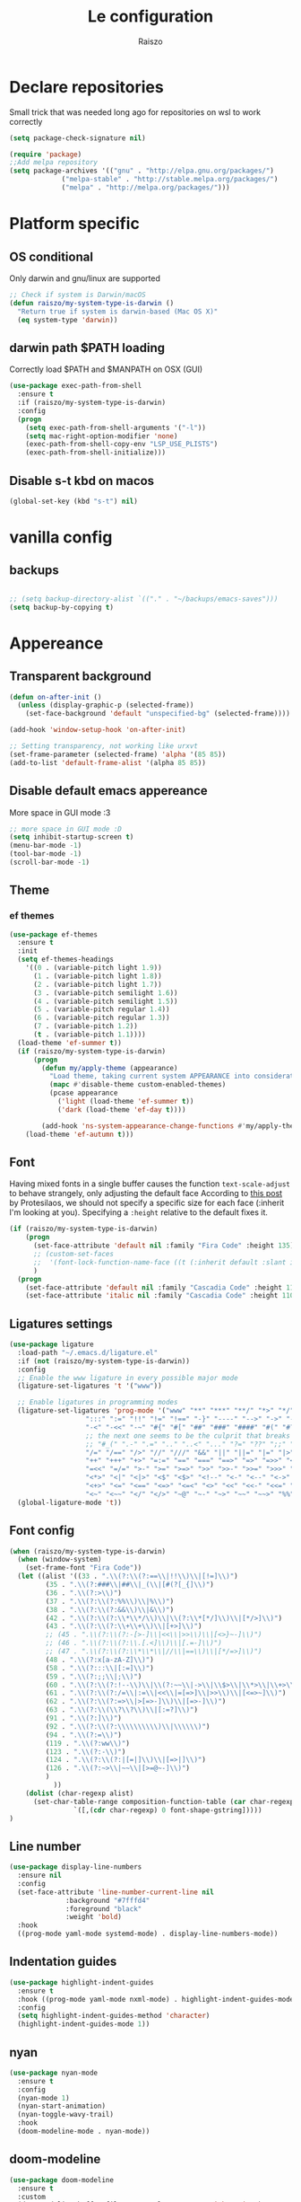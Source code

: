 #+TITLE: Le configuration
#+Author: Raiszo
#+STARTUP: indent

* Declare repositories
Small trick that was needed long ago for repositories on wsl to work correctly
#+begin_src emacs-lisp
(setq package-check-signature nil)
#+end_src


#+begin_src emacs-lisp
(require 'package)
;;Add melpa repository
(setq package-archives '(("gnu" . "http://elpa.gnu.org/packages/")
			 ("melpa-stable" . "http://stable.melpa.org/packages/")
			 ("melpa" . "http://melpa.org/packages/")))
#+end_src

* Platform specific
** OS conditional
Only darwin and gnu/linux are supported
#+begin_src emacs-lisp
;; Check if system is Darwin/macOS
(defun raiszo/my-system-type-is-darwin ()
  "Return true if system is darwin-based (Mac OS X)"
  (eq system-type 'darwin))
#+end_src
** darwin path $PATH loading
Correctly load $PATH and $MANPATH on OSX (GUI)
#+begin_src emacs-lisp
(use-package exec-path-from-shell
  :ensure t
  :if (raiszo/my-system-type-is-darwin)
  :config
  (progn
    (setq exec-path-from-shell-arguments '("-l"))
    (setq mac-right-option-modifier 'none)
    (exec-path-from-shell-copy-env "LSP_USE_PLISTS")
    (exec-path-from-shell-initialize)))
#+end_src
** Disable s-t kbd on macos
#+begin_src emacs-lisp
(global-set-key (kbd "s-t") nil)
#+end_src
* vanilla config
** backups
#+begin_src emacs-lisp

;; (setq backup-directory-alist `(("." . "~/backups/emacs-saves")))
(setq backup-by-copying t)

#+end_src
* Appereance
** Transparent background
#+begin_src emacs-lisp
  (defun on-after-init ()
    (unless (display-graphic-p (selected-frame))
      (set-face-background 'default "unspecified-bg" (selected-frame))))

  (add-hook 'window-setup-hook 'on-after-init)

  ;; Setting transparency, not working like urxvt
  (set-frame-parameter (selected-frame) 'alpha '(85 85))
  (add-to-list 'default-frame-alist '(alpha 85 85))
#+end_src

** Disable default emacs appereance
More space in GUI mode :3
#+begin_src emacs-lisp
  ;; more space in GUI mode :D
  (setq inhibit-startup-screen t)
  (menu-bar-mode -1)
  (tool-bar-mode -1)
  (scroll-bar-mode -1)
#+end_src

** Theme
*** ef themes
#+begin_src emacs-lisp
(use-package ef-themes
  :ensure t
  :init
  (setq ef-themes-headings
	'((0 . (variable-pitch light 1.9))
	  (1 . (variable-pitch light 1.8))
	  (2 . (variable-pitch light 1.7))
	  (3 . (variable-pitch semilight 1.6))
	  (4 . (variable-pitch semilight 1.5))
	  (5 . (variable-pitch regular 1.4))
	  (6 . (variable-pitch regular 1.3))
	  (7 . (variable-pitch 1.2))
	  (t . (variable-pitch 1.1))))
  (load-theme 'ef-summer t))
  (if (raiszo/my-system-type-is-darwin)
      (progn
        (defun my/apply-theme (appearance)
          "Load theme, taking current system APPEARANCE into consideration."
          (mapc #'disable-theme custom-enabled-themes)
          (pcase appearance
            ('light (load-theme 'ef-summer t))
            ('dark (load-theme 'ef-day t))))

        (add-hook 'ns-system-appearance-change-functions #'my/apply-theme))
    (load-theme 'ef-autumn t)))
#+end_src
*** COMMENT doom themes
#+begin_src emacs-lisp
(use-package doom-themes
  :ensure t
  :init
  ;; (load-theme 'doom-solarized-light t)
  ;; (load-theme 'doom-dracula t)
  (setq doom-themes-enable-bold t)
  (setq doom-themes-enable-italic t)
  :config
  (progn
    ;; (doom-themes-treemacs-config)
    (doom-themes-org-config)))
#+end_src
** Font
Having mixed fonts in a single buffer causes the function ~text-scale-adjust~ to behave strangely, only adjusting the default face
According to [[https://protesilaos.com/codelog/2020-09-05-emacs-note-mixed-font-heights/][this post]] by Protesilaos, we should not specify a specific size for each face (:inherit I'm looking at you).
Specifying a ~:height~ relative to the default fixes it.
#+begin_src emacs-lisp
(if (raiszo/my-system-type-is-darwin)
    (progn
      (set-face-attribute 'default nil :family "Fira Code" :height 135)
      ;; (custom-set-faces
      ;;  '(font-lock-function-name-face ((t (:inherit default :slant italic :font "Fira Code iScript" :height 1.0)))))
      )
  (progn
    (set-face-attribute 'default nil :family "Cascadia Code" :height 110)
    (set-face-attribute 'italic nil :family "Cascadia Code" :height 110 :slant 'italic :underline nil)))

#+end_src

** Ligatures settings
#+begin_src emacs-lisp
  (use-package ligature
    :load-path "~/.emacs.d/ligature.el"
    :if (not (raiszo/my-system-type-is-darwin))
    :config
    ;; Enable the www ligature in every possible major mode
    (ligature-set-ligatures 't '("www"))

    ;; Enable ligatures in programming modes
    (ligature-set-ligatures 'prog-mode '("www" "**" "***" "**/" "*>" "*/" "\\\\" "\\\\\\" "{-" "::"
					 ":::" ":=" "!!" "!=" "!==" "-}" "----" "-->" "->" "->>"
					 "-<" "-<<" "-~" "#{" "#[" "##" "###" "####" "#(" "#?" "#_"
					 ;; the next one seems to be the culprit that breaks in python with lsp+doom-modeline
					 ;; "#_(" ".-" ".=" ".." "..<" "..." "?=" "??" ";;" "/*" "/**"
					 "/=" "/==" "/>" "//" "///" "&&" "||" "||=" "|=" "|>" "^=" "$>"
					 "++" "+++" "+>" "=:=" "==" "===" "==>" "=>" "=>>" "<="
					 "=<<" "=/=" ">-" ">=" ">=>" ">>" ">>-" ">>=" ">>>" "<*"
					 "<*>" "<|" "<|>" "<$" "<$>" "<!--" "<-" "<--" "<->" "<+"
					 "<+>" "<=" "<==" "<=>" "<=<" "<>" "<<" "<<-" "<<=" "<<<"
					 "<~" "<~~" "</" "</>" "~@" "~-" "~>" "~~" "~~>" "%%"))
    (global-ligature-mode 't))
#+end_src
** Font config
#+begin_src emacs-lisp
(when (raiszo/my-system-type-is-darwin)
  (when (window-system)
    (set-frame-font "Fira Code"))
  (let ((alist '((33 . ".\\(?:\\(?:==\\|!!\\)\\|[!=]\\)")
		 (35 . ".\\(?:###\\|##\\|_(\\|[#(?[_{]\\)")
		 (36 . ".\\(?:>\\)")
		 (37 . ".\\(?:\\(?:%%\\)\\|%\\)")
		 (38 . ".\\(?:\\(?:&&\\)\\|&\\)")
		 (42 . ".\\(?:\\(?:\\*\\*/\\)\\|\\(?:\\*[*/]\\)\\|[*/>]\\)")
		 (43 . ".\\(?:\\(?:\\+\\+\\)\\|[+>]\\)")
		 ;; (45 . ".\\(?:\\(?:-[>-]\\|<<\\|>>\\)\\|[<>}~-]\\)")
		 ;; (46 . ".\\(?:\\(?:\\.[.<]\\)\\|[.=-]\\)")
		 ;; (47 . ".\\(?:\\(?:\\*\\*\\|//\\|==\\)\\|[*/=>]\\)")
		 (48 . ".\\(?:x[a-zA-Z]\\)")
		 (58 . ".\\(?:::\\|[:=]\\)")
		 (59 . ".\\(?:;;\\|;\\)")
		 (60 . ".\\(?:\\(?:!--\\)\\|\\(?:~~\\|->\\|\\$>\\|\\*>\\|\\+>\\|--\\|<[<=-]\\|=[<=>]\\||>\\)\\|[*$+~/<=>|-]\\)")
		 (61 . ".\\(?:\\(?:/=\\|:=\\|<<\\|=[=>]\\|>>\\)\\|[<=>~]\\)")
		 (62 . ".\\(?:\\(?:=>\\|>[=>-]\\)\\|[=>-]\\)")
		 (63 . ".\\(?:\\(\\?\\?\\)\\|[:=?]\\)")
		 (91 . ".\\(?:]\\)")
		 (92 . ".\\(?:\\(?:\\\\\\\\\\)\\|\\\\\\)")
		 (94 . ".\\(?:=\\)")
		 (119 . ".\\(?:ww\\)")
		 (123 . ".\\(?:-\\)")
		 (124 . ".\\(?:\\(?:|[=|]\\)\\|[=>|]\\)")
		 (126 . ".\\(?:~>\\|~~\\|[>=@~-]\\)")
		 )
	       ))
    (dolist (char-regexp alist)
      (set-char-table-range composition-function-table (car char-regexp)
			    `([,(cdr char-regexp) 0 font-shape-gstring]))))
)
#+end_src

** Line number
#+begin_src emacs-lisp
(use-package display-line-numbers
  :ensure nil
  :config
  (set-face-attribute 'line-number-current-line nil
		      :background "#7fffd4"
		      :foreground "black"
		      :weight 'bold)
  :hook
  ((prog-mode yaml-mode systemd-mode) . display-line-numbers-mode))
#+end_src

** Indentation guides
#+begin_src emacs-lisp
(use-package highlight-indent-guides
  :ensure t
  :hook ((prog-mode yaml-mode nxml-mode) . highlight-indent-guides-mode)
  :config
  (setq highlight-indent-guides-method 'character)
  (highlight-indent-guides-mode 1))
#+end_src

** nyan
#+begin_src emacs-lisp
  (use-package nyan-mode
    :ensure t
    :config
    (nyan-mode 1)
    (nyan-start-animation)
    (nyan-toggle-wavy-trail)
    :hook
    (doom-modeline-mode . nyan-mode))
#+end_src

** COMMENT bongo-cat
#+begin_src emacs-lisp
  (use-package bongocat
    :load-path "~/.emacs.d/bongocat-mode")
    ;; :config
    ;; (bongocat-mode))
#+end_src

** doom-modeline
#+begin_src emacs-lisp
(use-package doom-modeline
  :ensure t
  :custom
  (doom-modeline-buffer-file-name-style 'truncate-with-project)
  (doom-modeline-icon t)
  (doom-modeline-major-mode-icon t)
  (doom-modeline-minor-modes nil);
  (inhibit-compacting-font-caches t)
  :init
  (doom-modeline-mode 1)
  :config
  (set-cursor-color "cyan"))
#+end_src

** COMMENT telephone-line
#+begin_src emacs-lisp
(use-package telephone-line
  :ensure t
  :config
  (defface my-indianRed '((t (:foreground "white" :background "IndianRed1"))) "")
  (defface my-gold '((t (:foreground "black" :background "gold"))) "")
  (setq telephone-line-faces
	'((indianGold . (my-gold . my-indianRed))
	  (accent . (telephone-line-accent-active . telephone-line-accent-inactive))
	  (nil . (mode-line . mode-line-inactive))))
  (setq telephone-line-lhs
	'((indianGold . (telephone-line-vc-segment
			 telephone-line-erc-modified-channels-segment
			 telephone-line-process-segment))
	  (nil . (telephone-line-major-mode-segment
		  telephone-line-buffer-segment))
	  ;; when splitting the window it gets trimmed to 1 ;'v
	  ;; refer to this issue https://github.com/dbordak/telephone-line/issues/41
	  (nil . (telephone-line-nyan-segment))
	  ))
  (setq telephone-line-rhs
	'((nil . (telephone-line-misc-info-segment))
	  (accent . (telephone-line-minor-mode-segment))
	  (indianGold . (telephone-line-airline-position-segment))
	  ))
  (telephone-line-mode 1))
#+end_src

** Dashboard
Kul dashboard with a custom image: eva <3
#+begin_src emacs-lisp
(use-package dashboard
  :ensure t
  :init
  (progn
    (setq dashboard-items '((recents . 3)
			    (projects . 3)))
    (setq dashboard-center-content t)
    (setq dashboard-set-file-icons t)
    (setq dashboard-projects-backend 'projectile)
    (setq dashboard-set-heading-icons t)
    (setq dashboard-startup-banner "~/.emacs.d/images/wille.png")
    )
  :config
  (dashboard-setup-startup-hook))
#+end_src

** COMMENT rainbow-delimiters
#+begin_src emacs-lisp
(use-package rainbow-delimiters
  :ensure t
  :hook ((python-ts-mode . rainbow-delimiters-mode)
	 (emacs-lisp-mode . rainbow-delimiters-mode)))
#+end_src

** rainbow-mode
#+begin_src emacs-lisp
  ;; (use-package rainbow-mode
  ;;   :diminish
  ;;   :hook (emacs-lisp-mode . rainbow-mode))
#+end_src

** COMMENT dimmer
#+begin_src emacs-lisp
  (use-package dimmer
    :ensure t
    :disabled
    :custom
    (dimmer-fraction 0.5)
    (dimmer-exclusion-regexp-list
     '(".*Minibuf.*"
       ".*which-key.*"
       ".*Treemacs.*"
       ".*Messages.*"
       ".*Async.*"
       ".*Warnings.*"
       ".*LV.*"
       ".*Ilist.*"))
    :config
    (dimmer-mode t))
#+end_src

** Ansi support in emacs special buffers
*** compilation
as suggested by https://github.com/emacs-typescript/typescript.el#support-for-compilation-mode
#+begin_src emacs-lisp
;;;; colorize output in compile buffer
(require 'ansi-color)
(defun colorize-compilation-buffer ()
  (ansi-color-apply-on-region compilation-filter-start (point-max)))
(add-hook 'compilation-filter-hook 'colorize-compilation-buffer)
#+end_src
* General stuff
emacs native stuff
#+begin_src emacs-lisp
(show-paren-mode)
(electric-pair-mode)
(global-hl-line-mode +1)
#+end_src

#+begin_src emacs-lisp
(use-package ibuffer
  :bind (("C-x C-b" . ibuffer)))
#+end_src

#+begin_src emacs-lisp
  (use-package ibuffer-projectile
    :ensure t
    :config
    (add-hook 'ibuffer-hook
	      (lambda ()
		(ibuffer-projectile-set-filter-groups)
		(unless (eq ibuffer-sorting-mode 'alphabetic)
		  (ibuffer-do-sort-by-alphabetic)))))
#+end_src

* Code navigation
** Ace jump
#+begin_src emacs-lisp
  (use-package avy
    :ensure t
    :bind (("C-'" . 'avy-goto-char-2)))
#+end_src

** Other stuff
#+begin_src emacs-lisp
(use-package undo-tree
  :ensure t
  :config
  (global-undo-tree-mode 1)
  :custom
  (undo-tree-auto-save-history nil))

  (use-package multiple-cursors
  :ensure t
  :bind (("C-c C-v" . 'mc/edit-lines)
	 ("C->" . 'mc/mark-next-like-this)
	 ("C-<" . mc/mark-previous-like-this)
	 ("C-c C-q" . mc/mark-all-like-this)))

(use-package ace-window
  :ensure t
  :bind ("M-o" . ace-window))

(use-package zoom-window
  :ensure t
  :bind ("C-x 4" . zoom-window-zoom)
  :custom
  (zoom-window-mode-line-color "DarkViolet" "Distinctive color when using zoom"))

(use-package beacon
  :ensure t
  :custom
  (beacon-color "#f1fa8c")
  :hook (prog-mode . beacon-mode))
#+end_src

* Programming utilities
** Snippets
#+begin_src emacs-lisp
  (use-package yasnippet
    :ensure t
    :hook (prog-mode . yas-minor-mode)
    :config
    (yas-load-directory "~/.emacs.d/snippets")
    (yas-reload-all))
#+end_src
** expand-region
#+begin_src emacs-lisp
(defun raiszo/tree-sitter-mark-bigger-node ()
  (interactive)
  (let* ((root (tsc-root-node tree-sitter-tree))
         (node (tsc-get-descendant-for-position-range root (region-beginning) (region-end)))
         (node-start (tsc-node-start-position node))
         (node-end (tsc-node-end-position node)))
    ;; Node fits the region exactly. Try its parent node instead.
    (when (and (= (region-beginning) node-start) (= (region-end) node-end))
      (when-let ((node (tsc-get-parent node)))
        (setq node-start (tsc-node-start-position node)
              node-end (tsc-node-end-position node))))
    (set-mark node-end)
    (goto-char node-start)))

(defun raiszo/add-tree-sitter-mode-expansions ()
  (set (make-local-variable 'er/try-expand-list) (append
                                                  er/try-expand-list
                                                  '(raiszo/tree-sitter-mark-bigger-node))))

(use-package expand-region
  :ensure t
  :bind ("C-=" . 'er/expand-region))
#+end_src

** git
*** magit
#+begin_src emacs-lisp
(use-package magit
  :ensure t
  :bind ("<f5>" . magit-status))
#+end_src
*** browse at remote
Open a file under git vc in the browser
#+begin_src emacs-lisp
(use-package browse-at-remote
  :ensure t
  :bind ("C-c g g" . browse-at-remote))
#+end_src

** COMMENT search
after upgrading to the lates emacs29 (march 22) this seems to be broken, it justs prints a message [target window is deleted]
#+begin_src emacs-lisp
(use-package phi-search
  :ensure t
  :bind (("C-s" . phi-search)
	 ("C-r" . phi-search-backward)))
#+end_src

** helm
#+begin_src emacs-lisp
(use-package helm
  :ensure t
  :init
  (add-hook 'helm-mode-hook
	    (lambda ()
	      (setq completion-styles
		    (cond ((assq 'helm-flex completion-styles-alist)
			   '(helm-flex))))))
  :bind (("M-x" . helm-M-x)
	 ("C-x b" . helm-buffers-list)
	 ("C-x C-f" . helm-find-files))
  :config
  ;; (bind-keys :map helm-map
  ;; 	     ("TAB" . helm-execute-persistent-action))
  (setq helm-split-window-in-side-p t)
  (helm-autoresize-mode 1)
  (setq helm-autoresize-max-height 20)
  (helm-mode 1))

(use-package helm-ag
  :ensure t)

;; (use-package helm-posframe
;;   :ensure t
;;   :config
;;   (setq helm-posframe-poshandler 'posframe-poshandler-frame-center
;; 	helm-posframe-border-width 1
;;         helm-posframe-height 20
;;         helm-posframe-width (round (* (frame-width) 0.49))
;;         helm-posframe-parameters '((internal-border-width . 10)))
;;   (helm-posframe-enable))
#+end_src

** amx
For better history in helm
#+begin_src emacs-lisp
(use-package amx
  :ensure t
  :after helm
  :bind (("M-x" . amx))
  :custom
  (amx-history-length 50)
  :config
  (setq amx-backend 'helm)
  (amx-mode 1))
#+end_src

** COMMENT treemacs
#+begin_src emacs-lisp
(use-package treemacs
  :ensure t
  :defer t
  :init
  :bind
  (:map global-map
	("<f8>" . treemacs))
  :config
  (progn
    (setq treemacs-width 25)))

(use-package treemacs-projectile
  :ensure t
  :after treemacs projectile)

(use-package treemacs-icons-dired
  :after treemacs dired
  :ensure t
  :config (treemacs-icons-dired-mode))

(use-package treemacs-magit
  :after treemacs magit
  :ensure t)
#+end_src

** drag-stuff
#+begin_src emacs-lisp
(use-package drag-stuff
  :ensure t
  :init
  (setq drag-stuff-mode t)
  :config
  (drag-stuff-define-keys))
#+end_src

** terminal
#+begin_src emacs-lisp
(use-package vterm
  :ensure t)

(use-package multi-vterm
  :after vterm
  :ensure t)
#+end_src

** Editorconfig
#+begin_src emacs-lisp
(use-package editorconfig
  :ensure t
  :config
  (editorconfig-mode 1))
#+end_src

* Projects
** projectile
*** config
#+begin_src emacs-lisp
(use-package projectile
  :ensure t
  :config
  (define-key projectile-mode-map (kbd "C-c p") 'projectile-command-map)
  (projectile-mode +1))
#+end_src

*** helm projectile integration
#+begin_src emacs-lisp
(use-package helm-projectile
  :ensure t
  :after projectile helm perspective
  :config
  (define-key projectile-mode-map [remap projectile-find-other-file] #'helm-projectile-find-other-file)
  (define-key projectile-mode-map [remap projectile-find-file] #'helm-projectile-find-file)
  (define-key projectile-mode-map [remap projectile-find-file-in-known-projects] #'helm-projectile-find-file-in-known-projects)
  (define-key projectile-mode-map [remap projectile-find-file-dwim] #'helm-projectile-find-file-dwim)
  (define-key projectile-mode-map [remap projectile-find-dir] #'helm-projectile-find-dir)
  (define-key projectile-mode-map [remap projectile-recentf] #'helm-projectile-recentf)
  (define-key projectile-mode-map [remap projectile-switch-to-buffer] #'helm-projectile-switch-to-buffer)
  (define-key projectile-mode-map [remap projectile-grep] #'helm-projectile-grep)
  (define-key projectile-mode-map [remap projectile-ack] #'helm-projectile-ack)
  (define-key projectile-mode-map [remap projectile-ag] #'helm-projectile-ag)
  (define-key projectile-mode-map [remap projectile-ripgrep] #'helm-projectile-rg)
  (define-key projectile-mode-map [remap projectile-browse-dirty-projects] #'helm-projectile-browse-dirty-projects)
  (helm-projectile-commander-bindings))
#+end_src

** perspective
#+begin_src emacs-lisp
  (use-package perspective
    :ensure t
    :custom
    (persp-mode-prefix-key (kbd "C-x x"))
    :init
    (persp-mode))

  (use-package persp-projectile
    :ensure t
    :after perspective
    :config
    (define-key projectile-mode-map (kbd "C-c p p") 'projectile-persp-switch-project))
#+end_src

* IDE features
** LSP
#+begin_src emacs-lisp
  ;; LSP mode config
  (use-package flycheck
    :ensure t)

  (use-package lsp-mode
    :ensure t
    :commands lsp
    :custom
    (lsp-idle-delay 0.500)
    ;; (lsp-rust-server 'rust-analyzer)
    ;; (lsp-rust-analyzer-server-display-inlay-hints t)
    :config
    (setq lsp-enable-indentation nil)
    (setq lsp-enable-snippet t)
    (setq lsp-signature-auto-activate nil)
    (setq lsp-enable-on-type-formatting nil)
    (setq lsp-completion-use-last-result t)
    (setq lsp-clients-typescript-max-ts-server-memory 3072)
    (setq read-process-output-max (* 1024 1024 8)) ;; 1mb
    (setq lsp-file-watch-threshold 2000)
    (dolist (dir '(
                   "[/\\\\]\\.venv$"
                   "[/\\\\]cdk.out$"
                   "[/\\\\]\\.mypy_cache$"
                   "[/\\\\]__pycache__$"
                   ;; tsserver log folder
                   "[/\\\\]\\.log$"
                   "[/\\\\]\\.tmp"
                   ))
      (push dir lsp-file-watch-ignored-directories))
    :hook ((dockerfile-mode
            sh-mode
            ) . lsp-deferred))

  ;; https://emacs-lsp.github.io/lsp-mode/page/performance/
  (setq gc-cons-threshold (* 1024 1024 100))


  (use-package lsp-ui
    :ensure t
    :commands lsp-ui-mode
    :custom
    ;; lsp-ui-doc
    (lsp-ui-doc-enable t)
    (lsp-ui-doc-show-with-mouse t)
    (lsp-ui-doc-delay 0.8)
    (lsp-ui-doc-header t)
    (lsp-ui-doc-include-signature nil)
    (lsp-ui-doc-position 'at-point) ;; top, bottom, or at-point
    (lsp-ui-doc-max-width 120)
    (lsp-ui-doc-max-height 30)
    (lsp-ui-doc-use-childframe t)
    (lsp-ui-doc-use-webkit t)
    ;; lsp-ui-imenu
    (lsp-ui-imenu-enable nil)
    (lsp-ui-imenu-kind-position 'top)
    :hook
    (lsp-mode . lsp-ui-mode)
    :config
    (setq lsp-ui-sideline-ignore-duplicate t)
    (setq lsp-ui-sideline-enable nil))

  ;; (use-package lsp-treemacs
  ;;   :ensure t
  ;;   :defer t
  ;;   :commands lsp-treemacs-errors-list
  ;;   :init
  ;;   (lsp-treemacs-sync-mode 1))

  (use-package company
    :ensure t
    :defer t
    ;; :init (global-company-mode)
    :diminish company-mode
    :config
    (progn
      (setq company-tooltip-align-annotations t
            ;; Easy navigation to candidates with M-<n>
            company-show-numbers t)
      (setq company-dabbrev-downcase nil))
    :custom
    (company-idle-delay 0)
    (company-echo-delay 0)
    (company-minimum-prefix-length 2))
  (use-package company-quickhelp          ; Documentation popups for Company
    :ensure t
    :defer t
    :hook (global-company-mode . company-quickhelp-mode))
  (use-package company-box
    :ensure t
    :hook (company-mode . company-box-mode))
  (use-package company-posframe
    :diminish
    :ensure t
    :hook (company-mode . company-posframe-mode))
#+end_src
** compilation
#+begin_src emacs-lisp
(setq compile-command "npm run build")
#+end_src
* Tree sitter
Built in tree sitter is prefered
#+begin_src emacs-lisp
(use-package treesit
  :when (and (fboundp 'treesit-available-p)
             (treesit-available-p))
  :custom (major-mode-remap-alist
           '((javascript-mode . js-ts-mode)
             (js-json-mode    . json-ts-mode)
             (python-mode     . python-ts-mode))))
             ;; (sh-mode         . bash-ts-mode)

(setq treesit-language-source-alist
   '((bash "https://github.com/tree-sitter/tree-sitter-bash")
     ;; (cmake "https://github.com/uyha/tree-sitter-cmake")
     ;; (css "https://github.com/tree-sitter/tree-sitter-css")
     (elisp "https://github.com/Wilfred/tree-sitter-elisp")
     (go "https://github.com/tree-sitter/tree-sitter-go")
     (html "https://github.com/tree-sitter/tree-sitter-html")
     (javascript "https://github.com/tree-sitter/tree-sitter-javascript" "master" "src")
     (json "https://github.com/tree-sitter/tree-sitter-json")
     (make "https://github.com/alemuller/tree-sitter-make")
     (markdown "https://github.com/ikatyang/tree-sitter-markdown")
     (python "https://github.com/tree-sitter/tree-sitter-python")
     (toml "https://github.com/tree-sitter/tree-sitter-toml")
     (tsx "https://github.com/tree-sitter/tree-sitter-typescript" "v0.21.1" "tsx/src")
     (typescript "https://github.com/tree-sitter/tree-sitter-typescript" "master" "typescript/src")
     (yaml "https://github.com/ikatyang/tree-sitter-yaml")))

;; (use-package tree-sitter-langs
;;   :ensure t
;;   :after tree-sitter)
#+end_src
* Languages
** Env files
#+begin_src emacs-lisp
(use-package dotenv-mode
  :mode ("\\.env\\'")
  :ensure t)
#+end_src
** git files
#+begin_src emacs-lisp
(use-package git-modes
  :ensure t)
#+end_src
** Javascript
#+begin_src emacs-lisp
;; (use-package js2-mode
;;   :ensure t
;;   :mode "\\.js\\'"
;;   :hook (js2-mode . js2-imenu-extras-mode)
;;   :custom
;;   (js2-strict-missing-semi-warning nil)
;;   (js2-include-node-externs t)
;;   (js-switch-indent-offset 4)
;;   :config
;;   (setq-default js2-basic-offset 4))

;; (use-package js
;;   :custom
;;   (js-switch-indent-offset  4))

(use-package nodejs-repl
  :ensure t)

;; (use-package js-doc
;;   :ensure t
;;   :bind ("C-c c i" . js-doc-insert-function-doc))
#+end_src

** more typecript
#+begin_src emacs-lisp
(use-package typescript-ts-mode
  :mode ("\\.ts\\'" "\\.tsx\\'")
  :custom
  (typescript-ts-mode-indent-offset 4)
  :config
  (advice-add 'typescript-ts-mode--indent-rules :override #'my-typescript-ts-mode--indent-rules))
#+end_src
** typescript
#+begin_src emacs-lisp
(defun my-typescript-ts-mode--indent-rules (language)
  "Rules used for indentation.
Argument LANGUAGE is either `typescript' or `tsx'."
  `((,language
     ((parent-is "program") column-0 0)
     ((node-is "}") parent-bol 0)
     ((node-is ")") parent-bol 0)
     ((node-is "]") parent-bol 0)
     ((node-is ">") parent-bol 0)

     ;; this works for
     ;; type A = null
     ;;   | string
     ;;   | number
     ;; does not work for
     ;; type A =
     ;; | string
     ;; | number
     ((parent-is "type_alias_declaration") parent-bol typescript-ts-mode-indent-offset)
     ;; indentar "parent-bol 0" si es el primer nodo en su linea
     ;; de lo contrario usar "parent-bol typescript-ts-mode-indent-offset"
     ;; pero como hacer esto???
     ((parent-is "union_type") parent-bol typescript-ts-mode-indent-offset)
     ((parent-is "intersection_type") parent-bol typescript-ts-mode-indent-offset)

     ((and (parent-is "comment") c-ts-common-looking-at-star)
      c-ts-common-comment-start-after-first-star -1)
     ((parent-is "comment") prev-adaptive-prefix 0)
     ((parent-is "ternary_expression") parent-bol typescript-ts-mode-indent-offset)
     ((parent-is "member_expression") parent-bol typescript-ts-mode-indent-offset)
     ((parent-is "named_imports") parent-bol typescript-ts-mode-indent-offset)
     ((parent-is "statement_block") parent-bol typescript-ts-mode-indent-offset)

	 ;; to indent case "CASE": one level from parent
	 ((parent-is "switch_body") parent-bol typescript-ts-mode-indent-offset)

     ((parent-is "switch_case") parent-bol typescript-ts-mode-indent-offset)
     ((parent-is "switch_default") parent-bol typescript-ts-mode-indent-offset)
     ((parent-is "type_arguments") parent-bol typescript-ts-mode-indent-offset)
     ((parent-is "variable_declarator") parent-bol typescript-ts-mode-indent-offset)
     ((parent-is "arguments") parent-bol typescript-ts-mode-indent-offset)
     ((parent-is "array") parent-bol typescript-ts-mode-indent-offset)
     ((parent-is "formal_parameters") parent-bol typescript-ts-mode-indent-offset)
     ((parent-is "template_string") no-indent) ; Don't indent the string contents.
     ((parent-is "template_substitution") parent-bol typescript-ts-mode-indent-offset)
     ((parent-is "object_pattern") parent-bol typescript-ts-mode-indent-offset)
     ((parent-is "object") parent-bol typescript-ts-mode-indent-offset)
     ((parent-is "object_type") parent-bol typescript-ts-mode-indent-offset)
     ((parent-is "enum_body") parent-bol typescript-ts-mode-indent-offset)
     ((parent-is "class_body") parent-bol typescript-ts-mode-indent-offset)
     ((parent-is "interface_body") parent-bol typescript-ts-mode-indent-offset)
     ((parent-is "arrow_function") parent-bol typescript-ts-mode-indent-offset)
     ((parent-is "parenthesized_expression") parent-bol typescript-ts-mode-indent-offset)
     ((parent-is "binary_expression") parent-bol typescript-ts-mode-indent-offset)

     ,@(when (eq language 'tsx)
         `(((match "<" "jsx_fragment") parent 0)
           ((parent-is "jsx_fragment") parent typescript-ts-mode-indent-offset)
           ((node-is "jsx_closing_element") parent 0)
           ((match "jsx_element" "statement") parent typescript-ts-mode-indent-offset)
           ((parent-is "jsx_element") parent typescript-ts-mode-indent-offset)
           ((parent-is "jsx_text") parent-bol typescript-ts-mode-indent-offset)
           ((parent-is "jsx_opening_element") parent typescript-ts-mode-indent-offset)
           ((parent-is "jsx_expression") parent-bol typescript-ts-mode-indent-offset)
           ((match "/" "jsx_self_closing_element") parent 0)
           ((parent-is "jsx_self_closing_element") parent typescript-ts-mode-indent-offset)))
     ;; FIXME(Theo): This no-node catch-all should be removed.  When is it needed?
     (no-node parent-bol 0))))

#+end_src

** Python
#+begin_src emacs-lisp
(use-package lsp-pyright
  :ensure t
  :hook (python-ts-mode . (lambda ()
                            (require 'lsp-pyright)
                            (lsp)))  ; or lsp-deferred
  :init
  (when (executable-find "python3")
    (setq lsp-pyright-python-executable-cmd "python3.12"))
  (setq lsp-pyright-multi-root nil)
  (setq lsp-pyright-disable-organize-imports nil))

#+end_src

** web
#+begin_src emacs-lisp
(use-package web-mode
  :ensure t
  :mode ("\\.svelte\\'" "\\.vue\\'")
  :custom
  (web-mode-markup-indent-offset 2))
#+end_src

** astro
#+begin_src emacs-lisp
(use-package astro-ts-mode
  :ensure t
  :mode ("\\.astro\\'"))
#+end_src
** json
#+begin_src emacs-lisp
;; (use-package json-mode
;;   :ensure t
;;   :config
;;   (add-hook 'json-mode-hook
;;             (lambda ()
;;               (setq indent-tabs-mode nil))))

(use-package json-ts-mode
  :config
  (setq json-ts-mode-indent-offset 4)
  (add-hook 'json-ts-mode-hook
            (lambda ()
              (setq indent-tabs-mode nil))))
#+end_src

** restclient
#+begin_src emacs-lisp
(use-package edit-indirect
  :ensure t)

(use-package restclient
  :ensure t
  :after edit-indirect
  :config
  ;; (add-to-list 'restclient-content-type-modes '("application/json" . json-ts-mode))
  ;; for some reason restclient can't use json-mode-pretty-buffer on json-ts-mode

  ;; hardcoded to json-ts-mode, before adopting native tree-sitter integration
  ;; normal-mode would get the correct mode, weird
  (setq edit-indirect-guess-mode-function (lambda (_parent-buffer _beg _end) (json-ts-mode)))
  (defun my-restclient-indirect-edit ()
    "Use `edit-indirect-region' to edit the request body in a
separate buffer."
    (interactive)
    (save-excursion
      (goto-char (restclient-current-min))
      (when (re-search-forward restclient-method-url-regexp (point-max) t)
	(forward-line)
	(while (cond
		((and (looking-at restclient-header-regexp) (not (looking-at restclient-empty-line-regexp))))
		((looking-at restclient-use-var-regexp)))
	  (forward-line))
	(when (looking-at restclient-empty-line-regexp)
	  (forward-line))
	(edit-indirect-region (min (point) (restclient-current-max)) (restclient-current-max) t))))
  :bind ("C-c '" . my-restclient-indirect-edit)
  :mode (("\\.http$" . restclient-mode)))
#+end_src

** yaml
#+begin_src emacs-lisp
(use-package yaml-mode
  :ensure t
  :mode ("\\.yaml\\'" "\\.yml\\'" "\\.config\\'")
  :config
  (setq yaml-indent-offset 4)
  :custom-face
  (font-lock-variable-name-face ((t (:foreground "violet")))))
#+end_src

** node
#+begin_src emacs-lisp
(use-package nvm
  :ensure t
  :config
  ;;(nvm-use "v12.22.1"))
  ;; (nvm-use "v14.18.1"))
  (nvm-use "v16.14.0"))
#+end_src
** markdown
#+begin_src emacs-lisp
(use-package markdown-mode
  :ensure t
  :commands (markdown-mode gfm-mode)
  :mode (("README\\.md\\'" . gfm-mode)
         ("\\.md\\'" . markdown-mode)
         ("\\.markdown\\'" . markdown-mode))
  :init (setq markdown-command "multimarkdown"))
#+end_src

** elasticsearch
#+begin_src emacs-lisp
(use-package es-mode
  :ensure t
  :mode (("\\.es$" . es-mode)))
#+end_src

** nginx
#+begin_src emacs-lisp
(use-package nginx-mode
  :ensure t)
#+end_src

** docker
#+begin_src emacs-lisp
(use-package dockerfile-mode
  :ensure t)

(use-package docker
  :ensure t
  :bind ("C-c d" . docker))

(use-package docker-compose-mode
  :mode ("docker-compose.yaml\\'")
  :ensure t)
#+end_src

** COMMENT go
#+begin_src emacs-lisp
(use-package go-mode
  :ensure t
  :custom (gofmt-command "goimports")
  :config
  (add-hook 'before-save-hook #'gofmt-before-save)
  (use-package gotest
    :ensure t)
  (use-package go-tag
    :ensure t
    :config (setq go-tag-args (list "-transform"))))
#+end_src

** COMMENT elixir
#+begin_src emacs-lisp
(use-package elixir-mode
  :ensure t)
#+end_src

** COMMENT PlantUML
#+begin_src emacs-lisp
(use-package plantuml-mode
  :ensure t
  :custom
  (plantuml-indent-level 4)
  :hook
  (plantuml-mode . (lambda () (indent-tabs-mode nil))))
#+end_src
** COMMENT Rust
There is also rustic available, but I want to use it when I feel like I need its extra features
#+begin_src emacs-lisp
(use-package rust-mode
  :ensure t
  :init
  (add-hook 'rust-mode-hook
            (lambda () (setq indent-tabs-mode nil))))
#+end_src
* Org-mode
** General config
#+begin_src emacs-lisp
;; could add company-emoji to insert unicode characters that would transpile well when exporting
;; but for some reason company completion list just crashes, so, would search for something like
;; https://stackoverflow.com/questions/36233605/how-to-customize-org-mode-html-output-to-replace-emojis
;; :hook (org-mode . (lambda ()
;; 		      ;; (make-local-variable 'company-backends)))
;; 		      (delete 'company-semantic (add-to-list (make-local-variable 'company-backends) 'company-emoji))))
(use-package org
  :after ef-themes
  :config
  (setq org-image-actual-width nil)
  (setq org-edit-src-content-indentation 0)
  (setq org-src-preserve-indentation t)
  (set-face-attribute 'org-code nil :inherit '(shadow fixed-pitch))
  ;; (set-face-attribute 'org-table nil :inherit '(shadow fixed-pitch))
  (setq org-startup-indented t)
  (setq org-latex-prefer-user-labels t)
  (setq org-latex-pdf-process
	'("%latex -interaction nonstopmode -output-directory %o %f"
	  "%bibtex %b"
	  "%latex -interaction nonstopmode -output-directory %o %f"
	  "%latex -interaction nonstopmode -output-directory %o %f"))
  (defun org-latex-math-block (_math-block contents _info)
    "Transcode a MATH-BLOCK object from Org to LaTeX.
CONTENTS is a string.  INFO is a plist used as a communication
channel."
    (when (org-string-nw-p contents)
      (format "$%s$" (org-trim contents))))
  :custom-face
  (org-table ((t (:inherit (shadow fixed-pitch))))))
#+end_src

** org babel packages
#+begin_src emacs-lisp
(use-package ob-restclient
  :ensure t)
#+end_src
** org babel config
#+begin_src emacs-lisp
(org-babel-do-load-languages
 'org-babel-load-languages
 '((lisp . t)
   (C . t)
   (emacs-lisp . t)
   (restclient . t)
   (latex . t)))
(setq org-confirm-babel-evaluate nil)
(setq org-src-window-setup 'other-window)
#+end_src
*** COMMENT org-roam
To have project specific roam notes declare a local variable as suggested [[https://www.orgroam.com/manual.html#How-do-I-have-more-than-one-Org_002droam-directory_003f][here]].
#+begin_src emacs-lisp
(use-package org-roam
  :ensure t
  :init
  (setq org-roam-v2-ack t)
  :config
  (setq org-roam-capture-templates
	'(;; bibliography note template
          ("b" "bibliography reference" plain "%?"
           :target
           (file+head "${citekey}.org" "#+title: ${title}\n")
           :unnarrowed t))))
#+end_src
** Presentation
#+begin_src emacs-lisp
(defun my/org-present-start ()
  ;; Tweak font sizes
  (setq-local face-remapping-alist '((default (:height 2.5) variable-pitch)
                                     (header-line (:height 8.0) variable-pitch)
                                     (org-document-title (:height 2.75) org-document-title)
                                     ;; (org-code (:height 1.55) org-code)
                                     ;; (org-verbatim (:height 1.55) org-verbatim)
                                     ;; (org-block (:height 1.25) org-block)
                                     (org-block-begin-line (:height 0.7) org-block)))
  ;; Set a blank header line string to create blank space at the top
  (setq header-line-format " ")
  ;; Center the presentation and wrap lines
  (visual-fill-column-mode 1)
  (visual-line-mode 1))

(defun my/org-present-end ()
  ;; Reset font customizations
  (setq-local face-remapping-alist '((default)))
  ;; Clear the header line string so that it isn't displayed
  (setq header-line-format nil)
  ;; Stop centering the document
  (visual-fill-column-mode 0)
  (visual-line-mode 0))

(use-package visual-fill-column
  :ensure t
  :init
  (setq visual-fill-column-width 200)
  (setq visual-fill-column-center-text t))

(defun my/org-present-prepare-slide (buffer-name heading)
  ;; Show only top-level headlines
  (org-overview)

  ;; Unfold the current entry
  (org-show-entry)

  ;; Show only direct subheadings of the slide but don't expand them
  (org-show-children))

(use-package org-present
  :ensure t
  :init
  (add-hook 'org-present-mode-hook 'my/org-present-start)
  (add-hook 'org-present-mode-quit-hook 'my/org-present-end)
  (add-hook 'org-present-after-navigate-functions 'my/org-present-prepare-slide))
#+end_src
** Bullets
#+begin_src emacs-lisp
(use-package org-bullets
  :ensure t
  :hook (org-mode . (lambda () (org-bullets-mode 1))))
#+end_src

** Exports
*** org-reveal for presentations
#+begin_src emacs-lisp
(use-package ox-reveal
  :ensure t)
#+end_src
** Scientific writing
To reference from bibtex file:
#+begin_src emacs-lisp
(use-package helm-bibtex
  :ensure t)
(use-package org-ref
  :ensure t
  ;; :bind (("C-c ]" . org-ref-insert-link)
  ;; 	 ("C-u c ]" . org-ref-)))
  :bind ("C-c ]" . org-ref-insert-link)
  :init
  (require 'bibtex)
  (require 'org-ref-helm))
(use-package org-ref-helm
  :ensure nil
  :after org-ref
  :init
  (setq org-ref-insert-link-function 'org-ref-insert-link-hydra/body
	org-ref-insert-cite-function 'org-ref-cite-insert-helm
	org-ref-insert-label-function 'org-ref-insert-label-link
	org-ref-insert-ref-function 'org-ref-insert-ref-link
	org-ref-cite-onclick-function (lambda (_) (org-ref-citation-hydra/body))))

;; this only works in linux
;; (define-prefix-command 'my-menu-key-map)
;; (global-set-key (kbd "<menu>") 'my-menu-key-map)
;; Nice helm popup when referencing
  ;; :bind ("<menu> b" . helm-bibtex-with-local-bibliography))
#+end_src
If apa6 is needed take a look at [[https://jonathanabennett.github.io/blog/2019/05/29/writing-academic-papers-with-org-mode/][this]] blog.
*** COMMENT roam-bibtex
#+begin_src emacs-lisp
(use-package org-roam-bibtex
  :after org-roam
  :config
  :hook (org-mode . (lambda () (org-roam-bibtex-mode 1)))
  :ensure t)
#+end_src

*** Web of Conferences template
#+begin_src emacs-lisp
(add-to-list 'org-latex-classes
             '("webofc-journal"
	       "\\documentclass{webofc}
[NO-DEFAULT-PACKAGES]
[EXTRA]"
               ("\\section{%s}" . "\\section*{%s}")
               ("\\subsection{%s}" . "\\subsection*{%s}")
               ("\\paragraph{%s}" . "\\paragraph*{%s}")
               ("\\subparagraph{%s}" . "\\subparagraph*{%s}"))
             )
#+end_src

* Misc
** Icons :3
#+begin_src emacs-lisp
(use-package all-the-icons
  :ensure t)
#+end_src

** COMMENT Emojis :3
#+begin_src emacs-lisp
  (use-package emojify
    :ensure t
    :hook (after-init . global-emojify-mode)
    :config
    (setq emojify-user-emojis
	  '((":trollface:" . (("name" . "Troll Face")
			      ("image" . "~/.emacs.d/emojis/custom/trollface.png")
			      ("style" . "github")))
	    (":kappa:" . (("name". "Kappa")
			  ("image" . "~/.emacs.d/emojis/custom/kappa.png")
			  ("style" . "github")))
	    ))
    (when (featurep 'emojify)
      (emojify-set-emoji-data))
    (emojify-mode-line-mode 1))
#+end_src

** COMMENT Presentation
Would want the fullscreen and property hiding features of epresent with the extensibility of org-tree-slide.
#+begin_src emacs-lisp
;; check https://github.com/takaxp/org-tree-slide/issues/13#issuecomment-251139782

(use-package hide-lines
  :ensure t)

(defun raiszo/presentation-start ()
  ;; (hide-lines-show-all)
  (setq text-scale-mode-amount 5)
  (org-display-inline-images)
  (beacon-mode 0)
  (text-scale-mode 1))

(defun raiszo/presentation-end ()
  ;; (hide-lines-matching "#\\+BEGIN_SRC")
  ;; (hide-lines-matching "#\\+END_SRC")
  (beacon-mode 1)
  (text-scale-mode 0))

(use-package org-tree-slide
  :ensure t
  :bind (("<f12>" . org-tree-slide-mode))
  :custom (org-tree-slide-modeline-display nil)
  :hook ((org-tree-slide-play . raiszo/presentation-start)
	 (org-tree-slide-stop . raiszo/presentation-end)))

#+end_src
* Tools
** Google translate
   #+begin_src emacs-lisp
     (use-package google-translate
       :ensure t
       ;; :bind
       ;; ("M-o t" . google-translate-at-point)
       ;; ("M-o T" . google-translate-at-point-reverse)
       :custom
       (google-translate-default-source-language "en")
       (google-translate-default-target-language "es"))

     (use-package google-translate-default-ui
       :ensure f
       :after google-translate)
   #+end_src

** Net utilities

   #+begin_src emacs-lisp
     (setq ping-program-options '("-c" "4"))
   #+end_src

* Advanced configuration
** TLS
Knowing that self signed certificates will be used, we need to add them to
gnutls-trustfiles to not get weird errors when using e.g. restclient
#+begin_src emacs-lisp
  (require 'gnutls)

  ;; tip from https://blog.vifortech.com/posts/emacs-tls-fix/
  (when (raiszo/my-system-type-is-darwin)
    (add-to-list 'gnutls-trustfiles "/Users/raiszo/Library/Application Support/mkcert/rootCA.pem"))

  ;; (setq gnutls-verify-error t)

  ;; suggestion from: https://github.com/pashky/restclient.el/issues/212
  ;; (setq gnutls-algorithm-priority "NORMAL:-VERS-TLS1.3")
#+end_src
